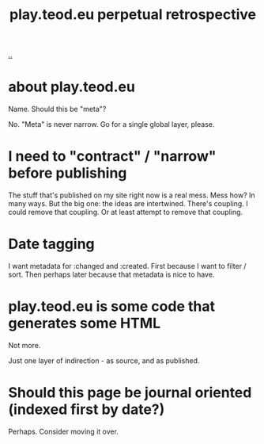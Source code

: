 #+title: play.teod.eu perpetual retrospective

[[./..][..]]

* about play.teod.eu

Name. Should this be "meta"?

No.
"Meta" is never narrow.
Go for a single global layer, please.

* I need to "contract" / "narrow" before publishing

The stuff that's published on my site right now is a real mess.
Mess how?
In many ways.
But the big one: the ideas are intertwined.
There's coupling.
I could remove that coupling.
Or at least attempt to remove that coupling.

* Date tagging

I want metadata for :changed and :created.
First because I want to filter / sort.
Then perhaps later because that metadata is nice to have.

* play.teod.eu is some code that generates some HTML

Not more.

Just one layer of indirection - as source, and as published.

* Should this page be journal oriented (indexed first by date?)

Perhaps. Consider moving it over.
